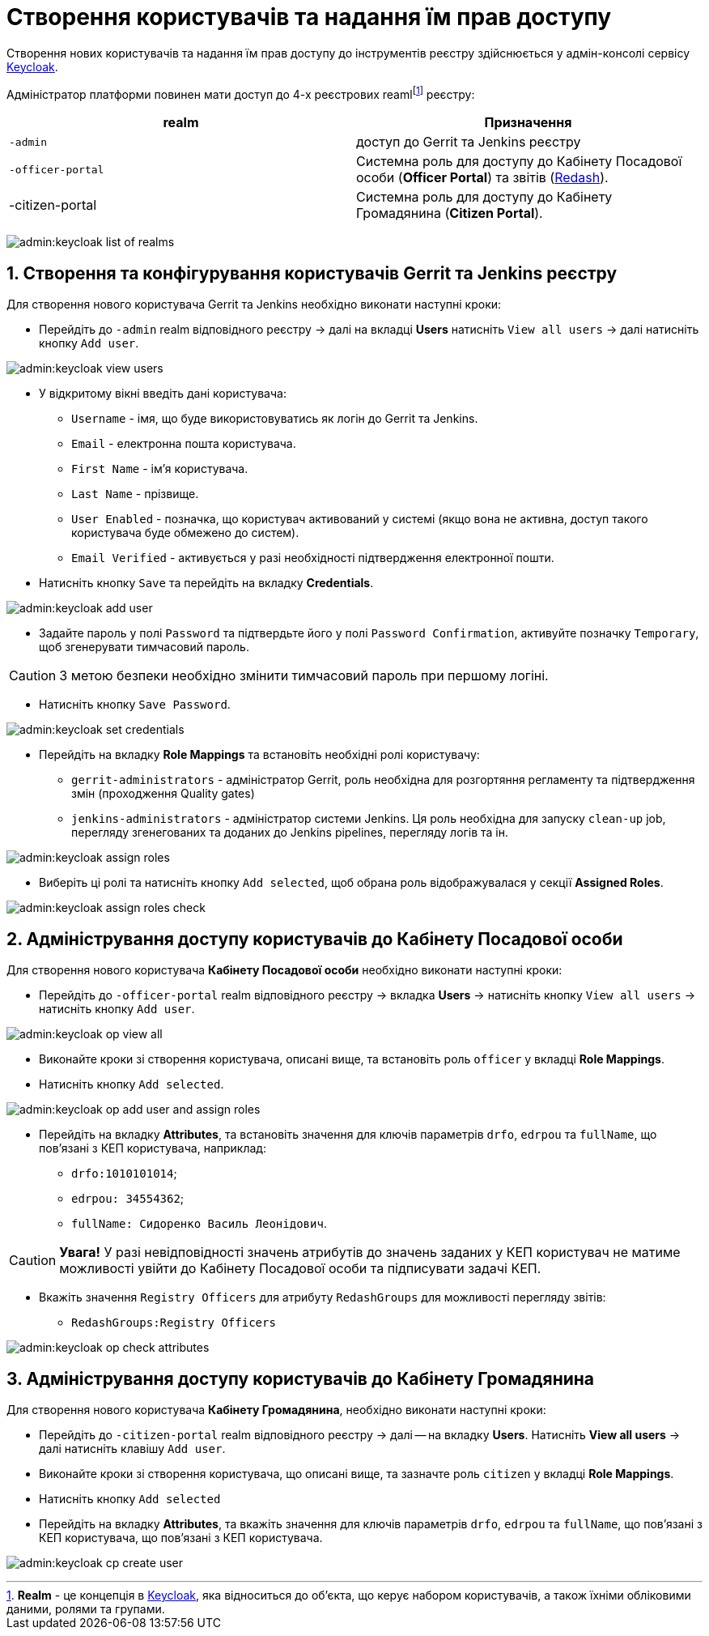 = Створення користувачів та надання їм прав доступу
:sectnums:
:sectanchors:

Створення нових користувачів та надання їм прав доступу до інструментів реєстру здійснюється у адмін-консолі сервісу https://www.keycloak.org/[Keycloak].

//TODO: Додати інструкцію: "Як отримати доступ до Keycloak?"

Адміністратор платформи повинен мати доступ до 4-х реєстрових reamlfootnote:[*Realm* - це концепція в https://www.keycloak.org/[Keycloak], яка відноситься до об’єкта,
що керує набором користувачів, а також їхніми обліковими даними, ролями та групами.] реєстру:

|===
|realm |Призначення

|`-admin`
|доступ до Gerrit та Jenkins реєстру

|`-officer-portal`
|Системна роль для доступу до Кабінету Посадової особи (**Officer Portal**) та звітів (https://redash.io/[Redash]).

|-citizen-portal
|Системна роль для доступу до Кабінету Громадянина (**Citizen Portal**).

|===

image:admin:keycloak_list_of_realms.png[]

== Створення та конфігурування користувачів Gerrit та Jenkins реєстру

Для створення нового користувача Gerrit та Jenkins необхідно виконати наступні кроки:

*  Перейдіть до `-admin` realm відповідного реєстру -> далі на вкладці **Users** натисніть `View all users` -> далі натисніть кнопку `Add user`.

image:admin:keycloak_view_users.png[]

*  У відкритому вікні введіть дані користувача:

** `Username` - імя, що буде використовуватись як логін до Gerrit та Jenkins.
** `Email` - електронна пошта користувача.
** `First Name` - ім'я користувача.
** `Last Name` - прізвище.
** `User Enabled` - позначка, що користувач активований у системі (якщо вона не активна, доступ такого користувача буде обмежено до систем).
** `Email Verified` - активується у разі необхідності підтвердження електронної пошти.

* Натисніть кнопку `Save` та перейдіть на вкладку **Credentials**.

image:admin:keycloak_add_user.png[]

* Задайте пароль у полі `Password` та підтвердьте його у полі `Password Confirmation`, активуйте позначку `Temporary`, щоб згенерувати тимчасовий пароль.

CAUTION: З метою безпеки необхідно змінити тимчасовий пароль при першому логіні.

* Натисніть кнопку `Save Password`.

image:admin:keycloak_set_credentials.png[]

* Перейдіть на вкладку **Role Mappings** та встановіть необхідні ролі користувачу:

** `gerrit-administrators` - адміністратор Gerrit, роль необхідна для розгортяння регламенту та підтвердження змін (проходження Quality gates)
** `jenkins-administrators` - адміністратор системи Jenkins. Ця роль необхідна для запуску `clean-up` job, перегляду згенегованих та доданих до Jenkins pipelines, перегляду логів та ін.

image:admin:keycloak_assign_roles.png[]

* Виберіть ці ролі та натисніть кнопку `Add selected`, щоб обрана роль відображувалася у секції **Assigned Roles**.

image:admin:keycloak_assign_roles_check.png[]

== Адміністрування доступу користувачів до Кабінету Посадової особи

Для створення нового користувача **Кабінету Посадової особи** необхідно виконати наступні кроки:

* Перейдіть до `-officer-portal` realm відповідного реєстру -> вкладка **Users** -> натисніть кнопку `View all users` -> натисніть кнопку `Add user`.

image:admin:keycloak_op_view_all.png[]

* Виконайте кроки зі створення користувача, описані вище, та встановіть роль `officer` у вкладці **Role Mappings**.
* Натисніть кнопку `Add selected`.

image:admin:keycloak_op_add_user_and_assign_roles.png[]

* Перейдіть на вкладку **Attributes**, та встановіть значення для ключів параметрів `drfo`, `edrpou` та `fullName`, що пов'язані з КЕП користувача, наприклад:

** `drfo:1010101014`;
** `edrpou: 34554362`;
** `fullName: Сидоренко Василь Леонідович`.

CAUTION: *[red]##Увага!##* У разі невідповідності значень атрибутів до значень заданих у КЕП користувач не матиме можливості увійти до Кабінету Посадової особи та підписувати задачі КЕП.

* Вкажіть значення `Registry Officers` для атрибуту `RedashGroups` для можливості перегляду звітів:

** `RedashGroups:Registry Officers`

image:admin:keycloak_op_check_attributes.png[]

== Адміністрування доступу користувачів до Кабінету Громадянина

Для створення нового користувача **Кабінету Громадянина**, необхідно виконати наступні кроки:

* Перейдіть до `-citizen-portal` realm відповідного реєстру -> далі -- на вкладку **Users**. Натисніть **View all users** -> далі натисніть клавішу `Add user`.
* Виконайте кроки зі створення користувача, що описані вище, та зазначте роль `citizen` у вкладці **Role Mappings**.
* Натисніть кнопку `Add selected`
* Перейдіть на вкладку **Attributes**, та вкажіть значення для ключів параметрів `drfo`, `edrpou` та `fullName`, що пов'язані з КЕП користувача, що пов'язані з КЕП користувача.

image:admin:keycloak_cp_create_user.png[]